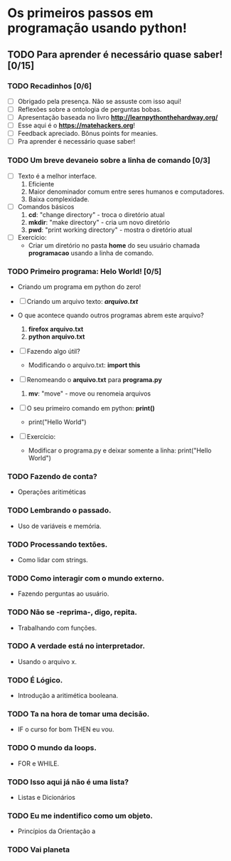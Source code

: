 * Os primeiros passos em programação usando python!
** TODO Para *aprender* é necessário *quase* saber! [0/15]
*** TODO Recadinhos [0/6]
- [ ] Obrigado pela presença. Não se assuste com isso aqui!
- [ ] Reflexões sobre a ontologia de perguntas bobas.
- [ ] Apresentação baseada no livro *[[http://learnpythonthehardway.org/]]*
- [ ] Esse aqui é o *[[https://matehackers.org]]*!
- [ ] Feedback apreciado. Bônus points for meanies.
- [ ] Pra aprender é necessário quase saber!
*** TODO Um breve devaneio sobre a linha de comando [0/3]
- [ ] Texto é a melhor interface.
  1. Eficiente
  2. Maior denominador comum entre seres humanos e computadores.
  3. Baixa complexidade.

- [ ] Comandos básicos
  1. *cd*: "change directory" - troca o diretório atual
  2. *mkdir*: "make directory" - cria um novo diretório
  3. *pwd*: "print working directory" - mostra o diretório atual

- [ ] Exercício:
  - Criar um diretório no pasta *home* do seu usuário chamada
    *programacao* usando a linha de comando.

*** TODO Primeiro programa: *Helo World*! [0/5]

 - Criando um programa em python do zero!

 - [ ] Criando um arquivo texto: *[[file+emacs:arquivo.txt][arquivo.txt]]*
 - O que acontece quando outros programas abrem este arquivo?
   1. *firefox arquivo.txt*
   2. *python arquivo.txt*

 - [ ] Fazendo algo útil?
   - Modificando o arquivo.txt: *import this*

 - [ ] Renomeando o *arquivo.txt* para *programa.py*
   1. *mv*: "move" - move ou renomeia arquivos

 - [ ] O seu primeiro comando em python: *print()*
   + print("Hello World")

 - [ ] Exercício:
   - Modificar o programa.py e deixar somente a linha: print("Hello World")

*** TODO Fazendo de conta?
 - Operações aritiméticas

*** TODO Lembrando o passado.
 - Uso de variáveis e memória.

*** TODO Processando textões.
 - Como lidar com strings.

*** TODO Como interagir com o mundo externo.
 - Fazendo perguntas ao usuário.

*** TODO Não se -reprima-, digo, repita.
 - Trabalhando com funções.

*** TODO A verdade está no interpretador.
 - Usando o arquivo x.

*** TODO É Lógico.
 - Introdução a aritimética booleana.

*** TODO Ta na hora de tomar uma decisão.
 - IF o curso for bom THEN eu vou.

*** TODO O mundo da loops.
 - FOR e WHILE.

*** TODO Isso aqui já não é uma lista?
 - Listas e Dicionários

*** TODO Eu me indentifico como um objeto.
 - Princípios da Orientação a
*** TODO Vai planeta

